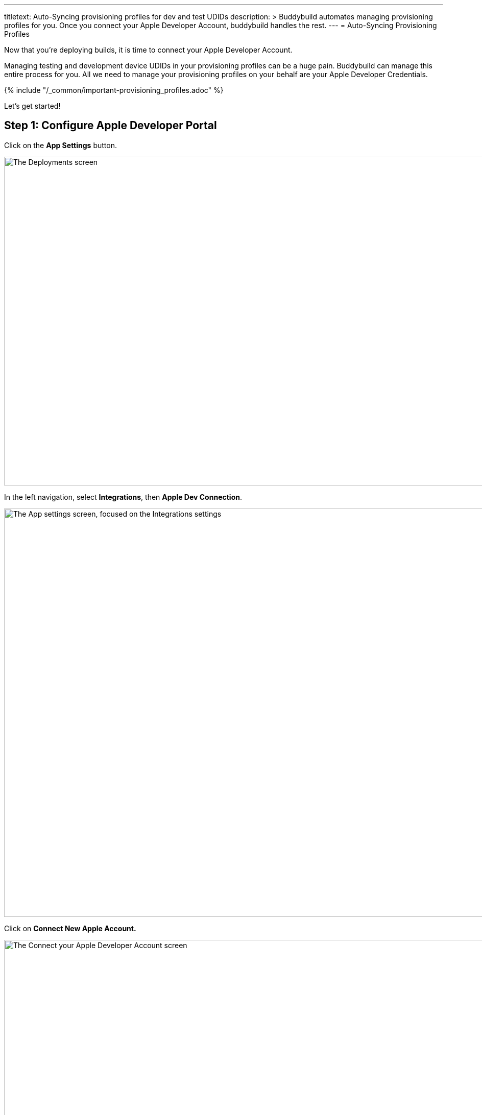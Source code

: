 ---
titletext: Auto-Syncing provisioning profiles for dev and test UDIDs
description: >
  Buddybuild automates managing provisioning profiles for you. Once you
  connect your Apple Developer Account, buddybuild handles the rest.
---
= Auto-Syncing Provisioning Profiles

Now that you're deploying builds, it is time to connect your Apple
Developer Account.

Managing testing and development device UDIDs in your provisioning
profiles can be a huge pain. Buddybuild can manage this entire process
for you. All we need to manage your provisioning profiles on your behalf
are your Apple Developer Credentials.

{% include "/_common/important-provisioning_profiles.adoc" %}

Let's get started!

== Step 1: Configure Apple Developer Portal

Click on the **App Settings** button.

image:img/Deployments---Settings.png["The Deployments screen", 1500, 644]

In the left navigation, select **Integrations**, then **Apple Dev
Connection**.

image:img/Settings---Apple-Developer---menu.png["The App settings
screen, focused on the Integrations settings", 1500, 800]

Click on **Connect New Apple Account.**

image:img/Settings---Apple-Developer.png["The Connect your Apple
Developer Account screen", 1500, 800]

[NOTE]
======
**Apple Developer Team Roles**

Please make sure that your Apple Developer account has the proper Team
privileges to create provisioning profiles.
======


== Step 2: Enter your credentials

Type in your Apple Developer Credentials. We'll securely manage them for
you.

image:img/Settings---Apple-Developer---credentials.png["The Connect your
account screen", 1500, 800]

Buddybuild validates the credentials for you and may prompt you to
select a Team if you're part of multiple teams.

That's it! You're good to go. Now all of your testers are able to
install builds of your App. Buddybuild transparently retrieves their
device IDs and adds them to your provisioning profiles!
